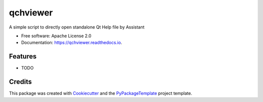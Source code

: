 =========
qchviewer
=========


.. image:: https://img.shields.io/pypi/v/qchviewer.svg
        :target: https://pypi.python.org/pypi/qchviewer

.. image:: https://img.shields.io/travis/starofrainnight/qchviewer.svg
        :target: https://travis-ci.org/starofrainnight/qchviewer

.. image:: https://readthedocs.org/projects/qchviewer/badge/?version=latest
        :target: https://qchviewer.readthedocs.io/en/latest/?badge=latest
        :alt: Documentation Status

.. image:: https://pyup.io/repos/github/starofrainnight/qchviewer/shield.svg
     :target: https://pyup.io/repos/github/starofrainnight/qchviewer/
     :alt: Updates


A simple script to directly open standalone Qt Help file by Assistant


* Free software: Apache License 2.0
* Documentation: https://qchviewer.readthedocs.io.


Features
--------

* TODO

Credits
---------

This package was created with Cookiecutter_ and the `PyPackageTemplate`_ project template.

.. _Cookiecutter: https://github.com/audreyr/cookiecutter
.. _`PyPackageTemplate`: https://github.com/audreyr/cookiecutter-pypackage


